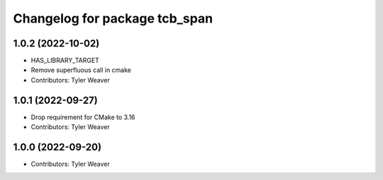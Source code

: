 ^^^^^^^^^^^^^^^^^^^^^^^^^^^^^^
Changelog for package tcb_span
^^^^^^^^^^^^^^^^^^^^^^^^^^^^^^

1.0.2 (2022-10-02)
------------------
* HAS_LIBRARY_TARGET
* Remove superfluous call in cmake
* Contributors: Tyler Weaver

1.0.1 (2022-09-27)
------------------
* Drop requirement for CMake to 3.16
* Contributors: Tyler Weaver

1.0.0 (2022-09-20)
------------------
* Contributors: Tyler Weaver
